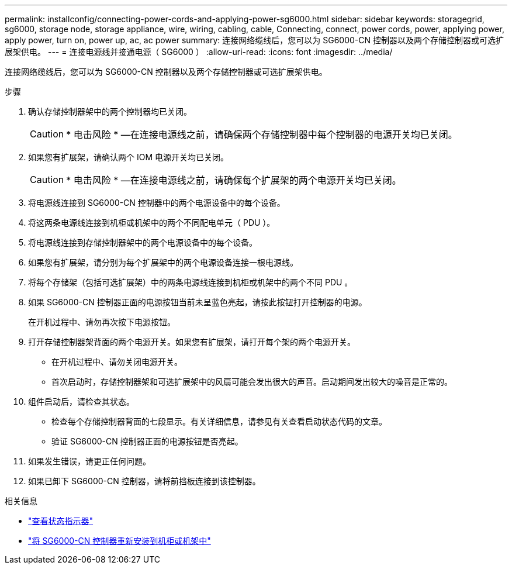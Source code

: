 ---
permalink: installconfig/connecting-power-cords-and-applying-power-sg6000.html 
sidebar: sidebar 
keywords: storagegrid, sg6000, storage node, storage appliance, wire, wiring, cabling, cable, Connecting, connect, power cords, power, applying power, apply power, turn on, power up, ac, ac power 
summary: 连接网络缆线后，您可以为 SG6000-CN 控制器以及两个存储控制器或可选扩展架供电。 
---
= 连接电源线并接通电源（ SG6000 ）
:allow-uri-read: 
:icons: font
:imagesdir: ../media/


[role="lead"]
连接网络缆线后，您可以为 SG6000-CN 控制器以及两个存储控制器或可选扩展架供电。

.步骤
. 确认存储控制器架中的两个控制器均已关闭。
+

CAUTION: * 电击风险 * —在连接电源线之前，请确保两个存储控制器中每个控制器的电源开关均已关闭。

. 如果您有扩展架，请确认两个 IOM 电源开关均已关闭。
+

CAUTION: * 电击风险 * —在连接电源线之前，请确保每个扩展架的两个电源开关均已关闭。

. 将电源线连接到 SG6000-CN 控制器中的两个电源设备中的每个设备。
. 将这两条电源线连接到机柜或机架中的两个不同配电单元（ PDU ）。
. 将电源线连接到存储控制器架中的两个电源设备中的每个设备。
. 如果您有扩展架，请分别为每个扩展架中的两个电源设备连接一根电源线。
. 将每个存储架（包括可选扩展架）中的两条电源线连接到机柜或机架中的两个不同 PDU 。
. 如果 SG6000-CN 控制器正面的电源按钮当前未呈蓝色亮起，请按此按钮打开控制器的电源。
+
在开机过程中、请勿再次按下电源按钮。

. 打开存储控制器架背面的两个电源开关。如果您有扩展架，请打开每个架的两个电源开关。
+
** 在开机过程中、请勿关闭电源开关。
** 首次启动时，存储控制器架和可选扩展架中的风扇可能会发出很大的声音。启动期间发出较大的噪音是正常的。


. 组件启动后，请检查其状态。
+
** 检查每个存储控制器背面的七段显示。有关详细信息，请参见有关查看启动状态代码的文章。
** 验证 SG6000-CN 控制器正面的电源按钮是否亮起。


. 如果发生错误，请更正任何问题。
. 如果已卸下 SG6000-CN 控制器，请将前挡板连接到该控制器。


.相关信息
* link:viewing-status-indicators.html["查看状态指示器"]
* link:../sg6000/reinstalling-sg6000-cn-controller-into-cabinet-or-rack.html["将 SG6000-CN 控制器重新安装到机柜或机架中"]

